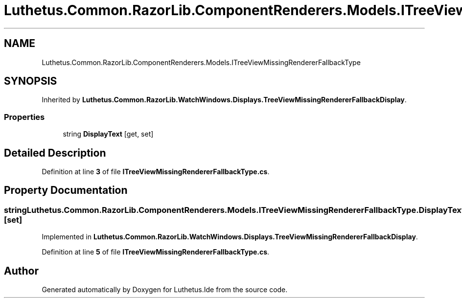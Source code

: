 .TH "Luthetus.Common.RazorLib.ComponentRenderers.Models.ITreeViewMissingRendererFallbackType" 3 "Version 1.0.0" "Luthetus.Ide" \" -*- nroff -*-
.ad l
.nh
.SH NAME
Luthetus.Common.RazorLib.ComponentRenderers.Models.ITreeViewMissingRendererFallbackType
.SH SYNOPSIS
.br
.PP
.PP
Inherited by \fBLuthetus\&.Common\&.RazorLib\&.WatchWindows\&.Displays\&.TreeViewMissingRendererFallbackDisplay\fP\&.
.SS "Properties"

.in +1c
.ti -1c
.RI "string \fBDisplayText\fP\fR [get, set]\fP"
.br
.in -1c
.SH "Detailed Description"
.PP 
Definition at line \fB3\fP of file \fBITreeViewMissingRendererFallbackType\&.cs\fP\&.
.SH "Property Documentation"
.PP 
.SS "string Luthetus\&.Common\&.RazorLib\&.ComponentRenderers\&.Models\&.ITreeViewMissingRendererFallbackType\&.DisplayText\fR [get]\fP, \fR [set]\fP"

.PP
Implemented in \fBLuthetus\&.Common\&.RazorLib\&.WatchWindows\&.Displays\&.TreeViewMissingRendererFallbackDisplay\fP\&.
.PP
Definition at line \fB5\fP of file \fBITreeViewMissingRendererFallbackType\&.cs\fP\&.

.SH "Author"
.PP 
Generated automatically by Doxygen for Luthetus\&.Ide from the source code\&.
